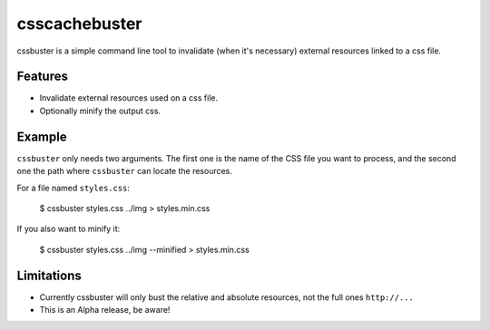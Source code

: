 csscachebuster
==============

cssbuster is a simple command line tool to invalidate (when it's necessary) external resources linked to a css file.

Features
--------
* Invalidate external resources used on a css file.
* Optionally minify the output css.

Example
-------

``cssbuster`` only needs two arguments. The first one is the name of the CSS file
you want to process, and the second one the path where ``cssbuster`` can locate the resources.

For a file named ``styles.css``:

    $ cssbuster styles.css ../img > styles.min.css


If you also want to minify it:

    $ cssbuster styles.css ../img --minified > styles.min.css

Limitations
-----------
* Currently cssbuster will only bust the relative and absolute resources, not the full ones ``http://...``
* This is an Alpha release, be aware!
